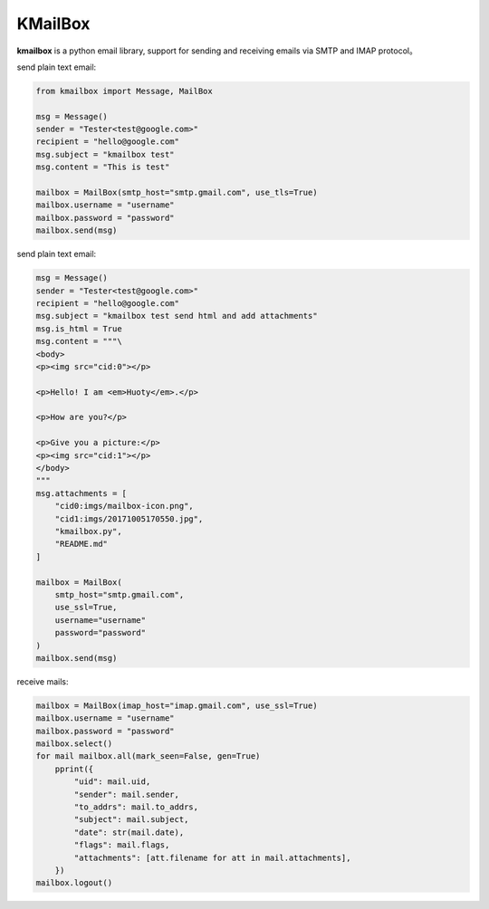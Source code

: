 KMailBox
========

**kmailbox** is a python email library, support for sending and receiving emails via SMTP and IMAP protocol。

send plain text email:

.. code-block:: python

    from kmailbox import Message, MailBox

    msg = Message()
    sender = "Tester<test@google.com>"
    recipient = "hello@google.com"
    msg.subject = "kmailbox test"
    msg.content = "This is test"

    mailbox = MailBox(smtp_host="smtp.gmail.com", use_tls=True)
    mailbox.username = "username"
    mailbox.password = "password"
    mailbox.send(msg)

send plain text email:

.. code-block:: python

    msg = Message()
    sender = "Tester<test@google.com>"
    recipient = "hello@google.com"
    msg.subject = "kmailbox test send html and add attachments"
    msg.is_html = True
    msg.content = """\
    <body>
    <p><img src="cid:0"></p>

    <p>Hello! I am <em>Huoty</em>.</p>

    <p>How are you?</p>

    <p>Give you a picture:</p>
    <p><img src="cid:1"></p>
    </body>
    """
    msg.attachments = [
        "cid0:imgs/mailbox-icon.png",
        "cid1:imgs/20171005170550.jpg",
        "kmailbox.py",
        "README.md"
    ]

    mailbox = MailBox(
        smtp_host="smtp.gmail.com",
        use_ssl=True,
        username="username"
        password="password"
    )
    mailbox.send(msg)

receive mails:

.. code-block:: python

    mailbox = MailBox(imap_host="imap.gmail.com", use_ssl=True)
    mailbox.username = "username"
    mailbox.password = "password"
    mailbox.select()
    for mail mailbox.all(mark_seen=False, gen=True)
        pprint({
            "uid": mail.uid,
            "sender": mail.sender,
            "to_addrs": mail.to_addrs,
            "subject": mail.subject,
            "date": str(mail.date),
            "flags": mail.flags,
            "attachments": [att.filename for att in mail.attachments],
        })
    mailbox.logout()
